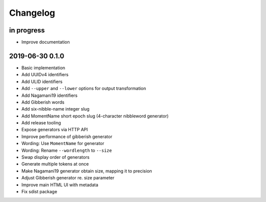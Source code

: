 *********
Changelog
*********


in progress
===========
- Improve documentation


2019-06-30 0.1.0
================
- Basic implementation
- Add UUIDv4 identifiers
- Add ULID identifiers
- Add ``--upper`` and ``--lower`` options for output transformation
- Add Nagamani19 identifiers
- Add Gibberish words
- Add six-nibble-name integer slug
- Add MomentName short epoch slug (4-character nibbleword generator)
- Add release tooling
- Expose generators via HTTP API
- Improve performance of gibberish generator
- Wording: Use ``MomentName`` for generator
- Wording: Rename ``--wordlength`` to ``--size``
- Swap display order of generators
- Generate multiple tokens at once
- Make Nagamani19 generator obtain size, mapping it to precision
- Adjust Gibberish generator re. size parameter
- Improve main HTML UI with metadata
- Fix sdist package
